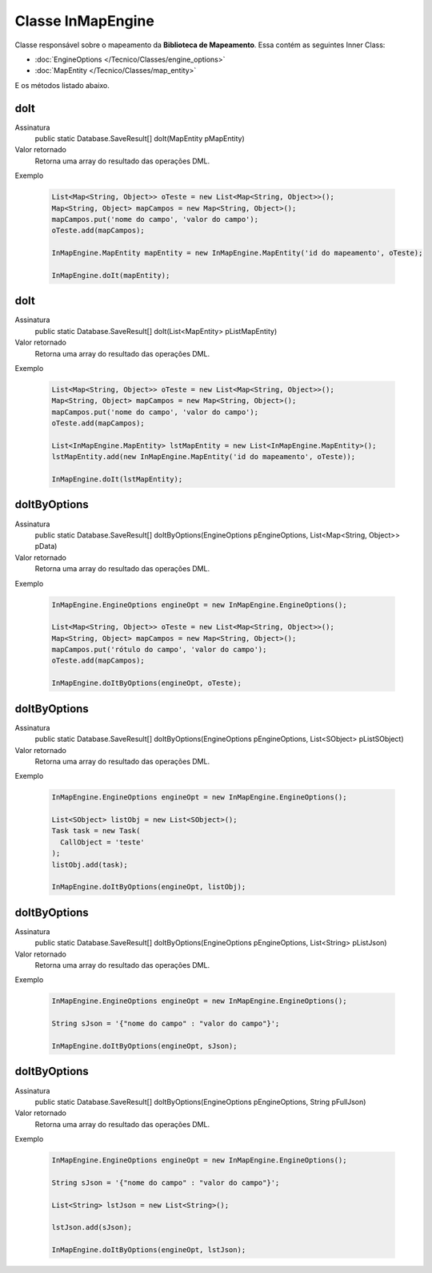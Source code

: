 Classe InMapEngine
==================


Classe responsável sobre o mapeamento da **Biblioteca de Mapeamento**. 
Essa contém as seguintes Inner Class:

* :doc:`EngineOptions </Tecnico/Classes/engine_options>`
* :doc:`MapEntity </Tecnico/Classes/map_entity>`

E os métodos listado abaixo.

doIt
----

Assinatura
    public static Database.SaveResult[] doIt(MapEntity pMapEntity)  

Valor retornado
  	Retorna uma array do resultado das operações DML.

Exemplo

   .. code-block:: apex

      List<Map<String, Object>> oTeste = new List<Map<String, Object>>();
      Map<String, Object> mapCampos = new Map<String, Object>();
      mapCampos.put('nome do campo', 'valor do campo');
      oTeste.add(mapCampos);

      InMapEngine.MapEntity mapEntity = new InMapEngine.MapEntity('id do mapeamento', oTeste);

      InMapEngine.doIt(mapEntity);


doIt
----

Assinatura
    public static Database.SaveResult[] doIt(List<MapEntity> pListMapEntity) 

Valor retornado
  	Retorna uma array do resultado das operações DML.

Exemplo

   .. code-block:: apex

      List<Map<String, Object>> oTeste = new List<Map<String, Object>>();
      Map<String, Object> mapCampos = new Map<String, Object>();
      mapCampos.put('nome do campo', 'valor do campo');
      oTeste.add(mapCampos);
      
      List<InMapEngine.MapEntity> lstMapEntity = new List<InMapEngine.MapEntity>();
      lstMapEntity.add(new InMapEngine.MapEntity('id do mapeamento', oTeste));

      InMapEngine.doIt(lstMapEntity);


doItByOptions
-------------

Assinatura
    public static Database.SaveResult[] doItByOptions(EngineOptions pEngineOptions, List<Map<String, Object>> pData)

Valor retornado
  	Retorna uma array do resultado das operações DML.

Exemplo

	.. code-block:: apex

	    InMapEngine.EngineOptions engineOpt = new InMapEngine.EngineOptions();

	    List<Map<String, Object>> oTeste = new List<Map<String, Object>>();
	    Map<String, Object> mapCampos = new Map<String, Object>();
	    mapCampos.put('rótulo do campo', 'valor do campo');
	    oTeste.add(mapCampos);
	      
	    InMapEngine.doItByOptions(engineOpt, oTeste);


doItByOptions
-------------

Assinatura
    public static Database.SaveResult[] doItByOptions(EngineOptions pEngineOptions, List<SObject> pListSObject)

Valor retornado
  	Retorna uma array do resultado das operações DML.

Exemplo

   .. code-block:: apex

   		InMapEngine.EngineOptions engineOpt = new InMapEngine.EngineOptions();

		List<SObject> listObj = new List<SObject>();
		Task task = new Task(
		  CallObject = 'teste'
		);
		listObj.add(task);

		InMapEngine.doItByOptions(engineOpt, listObj);


doItByOptions
-------------

Assinatura
    public static Database.SaveResult[] doItByOptions(EngineOptions pEngineOptions, List<String> pListJson)

Valor retornado
  	Retorna uma array do resultado das operações DML.

Exemplo

   .. code-block:: apex

      InMapEngine.EngineOptions engineOpt = new InMapEngine.EngineOptions();

      String sJson = '{"nome do campo" : "valor do campo"}';

      InMapEngine.doItByOptions(engineOpt, sJson);


doItByOptions
-------------

Assinatura
    public static Database.SaveResult[] doItByOptions(EngineOptions pEngineOptions, String pFullJson)

Valor retornado
  	Retorna uma array do resultado das operações DML.

Exemplo

   .. code-block:: apex

      InMapEngine.EngineOptions engineOpt = new InMapEngine.EngineOptions();

      String sJson = '{"nome do campo" : "valor do campo"}';

      List<String> lstJson = new List<String>();

      lstJson.add(sJson);

      InMapEngine.doItByOptions(engineOpt, lstJson);